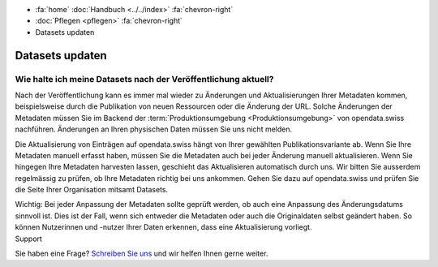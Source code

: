 .. container:: custom-breadcrumbs

   - :fa:`home` :doc:`Handbuch <../../index>` :fa:`chevron-right`
   - :doc:`Pflegen <pflegen>` :fa:`chevron-right`
   - Datasets updaten

****************
Datasets updaten
****************

Wie halte ich meine Datasets nach der Veröffentlichung aktuell?
===============================================================

.. container:: Intro

    Nach der Veröffentlichung kann es immer mal wieder zu Änderungen und Aktualisierungen
    Ihrer Metadaten kommen, beispielsweise durch die Publikation von neuen Ressourcen
    oder die Änderung der URL. Solche Änderungen der Metadaten müssen Sie im Backend
    der :term:`Produktionsumgebung <Produktionsumgebung>` von opendata.swiss nachführen.
    Änderungen an Ihren physischen Daten müssen Sie uns nicht melden.

Die Aktualisierung von Einträgen auf opendata.swiss hängt von Ihrer gewählten
Publikationsvariante ab. Wenn Sie Ihre Metadaten manuell erfasst haben, müssen
Sie die Metadaten auch bei jeder Änderung manuell aktualisieren. Wenn Sie hingegen
Ihre Metadaten harvesten lassen, geschieht das Aktualisieren automatisch durch uns.
Wir bitten Sie ausserdem regelmässig zu prüfen, ob Ihre Metadaten richtig bei uns
ankommen. Gehen Sie dazu auf opendata.swiss und prüfen Sie die Seite Ihrer
Organisation mitsamt Datasets.

.. container:: important

    Wichtig: Bei jeder Anpassung der Metadaten sollte geprüft werden, ob auch eine Anpassung
    des Änderungsdatums sinnvoll ist. Dies ist der Fall, wenn sich entweder die Metadaten
    oder auch die Originaldaten selbst geändert haben. So können Nutzerinnen und -nutzer
    Ihrer Daten erkennen, dass eine Aktualisierung vorliegt.

.. container:: support

   Support

Sie haben eine Frage?
`Schreiben Sie uns <mailto:opendata@bfs.admin.ch>`__ und wir helfen Ihnen gerne weiter.
